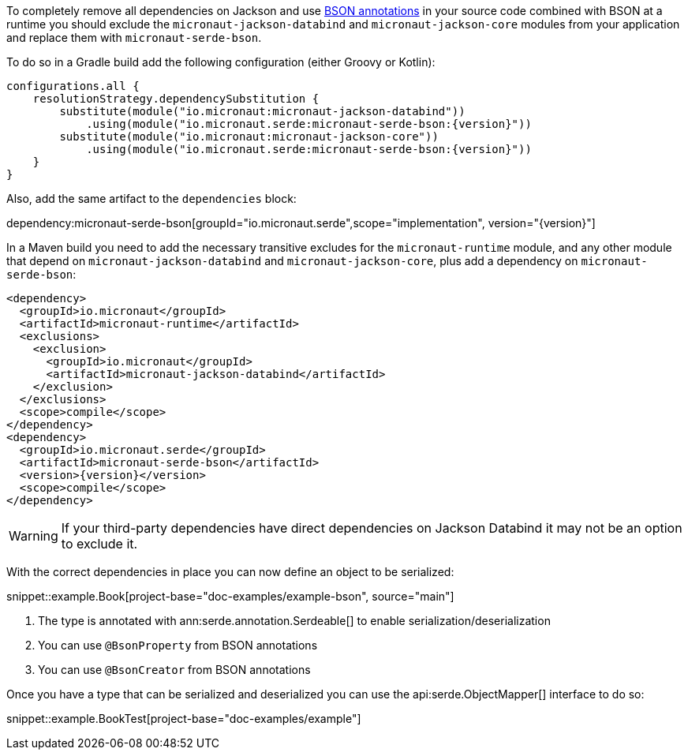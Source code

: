 To completely remove all dependencies on Jackson and use https://mongodb.github.io/mongo-java-driver/3.5/javadoc/?org/bson/codecs/pojo/annotations/package-summary.html[BSON annotations] in your source code combined with BSON at a runtime you should exclude the `micronaut-jackson-databind` and `micronaut-jackson-core` modules from your application and replace them with `micronaut-serde-bson`.

To do so in a Gradle build add the following configuration (either Groovy or Kotlin):

[source,groovy,subs="attributes+"]
----
configurations.all {
    resolutionStrategy.dependencySubstitution {
        substitute(module("io.micronaut:micronaut-jackson-databind"))
            .using(module("io.micronaut.serde:micronaut-serde-bson:{version}"))
        substitute(module("io.micronaut:micronaut-jackson-core"))
            .using(module("io.micronaut.serde:micronaut-serde-bson:{version}"))
    }
}
----

Also, add the same artifact to the `dependencies` block:

dependency:micronaut-serde-bson[groupId="io.micronaut.serde",scope="implementation", version="{version}"]

In a Maven build you need to add the necessary transitive excludes for the `micronaut-runtime` module, and any other module that depend on `micronaut-jackson-databind` and `micronaut-jackson-core`, plus add a dependency on `micronaut-serde-bson`:

[source,xml,subs="attributes+"]
----
<dependency>
  <groupId>io.micronaut</groupId>
  <artifactId>micronaut-runtime</artifactId>
  <exclusions>
    <exclusion>
      <groupId>io.micronaut</groupId>
      <artifactId>micronaut-jackson-databind</artifactId>
    </exclusion>
  </exclusions>
  <scope>compile</scope>
</dependency>
<dependency>
  <groupId>io.micronaut.serde</groupId>
  <artifactId>micronaut-serde-bson</artifactId>
  <version>{version}</version>
  <scope>compile</scope>
</dependency>
----

WARNING: If your third-party dependencies have direct dependencies on Jackson Databind it may not be an option to exclude it.


With the correct dependencies in place you can now define an object to be serialized:

snippet::example.Book[project-base="doc-examples/example-bson", source="main"]

<1> The type is annotated with ann:serde.annotation.Serdeable[] to enable serialization/deserialization
<2> You can use `@BsonProperty` from BSON annotations
<3> You can use `@BsonCreator` from BSON annotations

Once you have a type that can be serialized and deserialized you can use the api:serde.ObjectMapper[] interface to do so:

snippet::example.BookTest[project-base="doc-examples/example"]